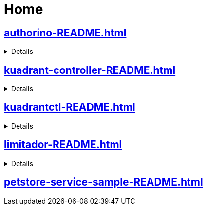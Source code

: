 = Home


== xref:authorino-README.adoc[]

[%collapsible]
====
xref:authorino-docs-architecture.adoc[]


xref:authorino-docs-deploy.adoc[]

xref:authorino-docs-logging.adoc[]

xref:authorino-docs-terminology.adoc[]

xref:authorino-docs-tutorials.adoc[]

xref:authorino-docs-tutorials-openshift-demo-README.adoc[]

xref:authorino-docs-tutorials-showcase-README.adoc[]


xref:authorino-examples-README.adoc[]
====



== xref:kuadrant-controller-README.adoc[]

[%collapsible]
====

xref:kuadrant-controller-doc-getting-started.adoc[]


xref:kuadrant-controller-doc-architecture.adoc[]


xref:kuadrant-controller-doc-authn-api-key.adoc[]


xref:kuadrant-controller-doc-authn-oidc.adoc[]


xref:kuadrant-controller-doc-development.adoc[]


xref:kuadrant-controller-doc-logging.adoc[]

xref:kuadrant-controller-doc-rate-limit.adoc[]

xref:kuadrant-controller-doc-service-discovery-oas-configmap.adoc[]

xref:kuadrant-controller-doc-service-discovery-oas-service.adoc[]

xref:kuadrant-controller-doc-service-discovery-path-match.adoc[]


xref:kuadrant-controller-doc-service-discovery.adoc[]



xref:kuadrant-controller-examples-dogs-cats-README.adoc[]

====


== xref:kuadrantctl-README.adoc[]


[%collapsible]
====

xref:kuadrantctl-doc-api-apply.adoc[]



xref:kuadrantctl-doc-development.adoc[]



xref:kuadrantctl-doc-install.adoc[]

====



== xref:limitador-README.adoc[]

[%collapsible]
====

xref:limitador-limitador-server-CHANGELOG.adoc[]



xref:limitador-limitador-server-docs-configuration.adoc[]



xref:limitador-limitador-server-kubernetes-README.adoc[]



xref:limitador-limitador-server-vendor-protobufs-README.adoc[]



xref:limitador-limitador-CHANGELOG.adoc[]



xref:limitador-limitador-docs-redis_active_active.adoc[]

====


== xref:petstore-service-sample-README.adoc[]


